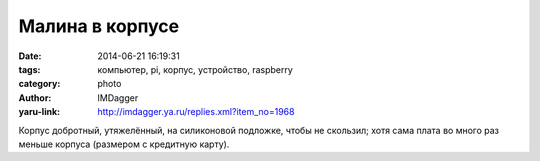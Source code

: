 Малина в корпусе
================
:date: 2014-06-21 16:19:31
:tags: компьютер, pi, корпус, устройство, raspberry
:category: photo
:author: IMDagger
:yaru-link: http://imdagger.ya.ru/replies.xml?item_no=1968

.. photo-block:: http://img-fotki.yandex.ru/get/9666/22199227.b/0_9d0d1_706b1fc6_L
   :link: http://fotki.yandex.ru/users/imdagger/view/643281
   :title: Малина в корпусе

.. photo-block:: http://img-fotki.yandex.ru/get/9489/22199227.b/0_9d0d2_44287593_L
   :link: http://fotki.yandex.ru/users/imdagger/view/643282
   :title: Малина в корпусе

Корпус добротный, утяжелённый, на силиконовой подложке, чтобы не
скользил; хотя сама плата во много раз меньше корпуса (размером с
кредитную карту).

